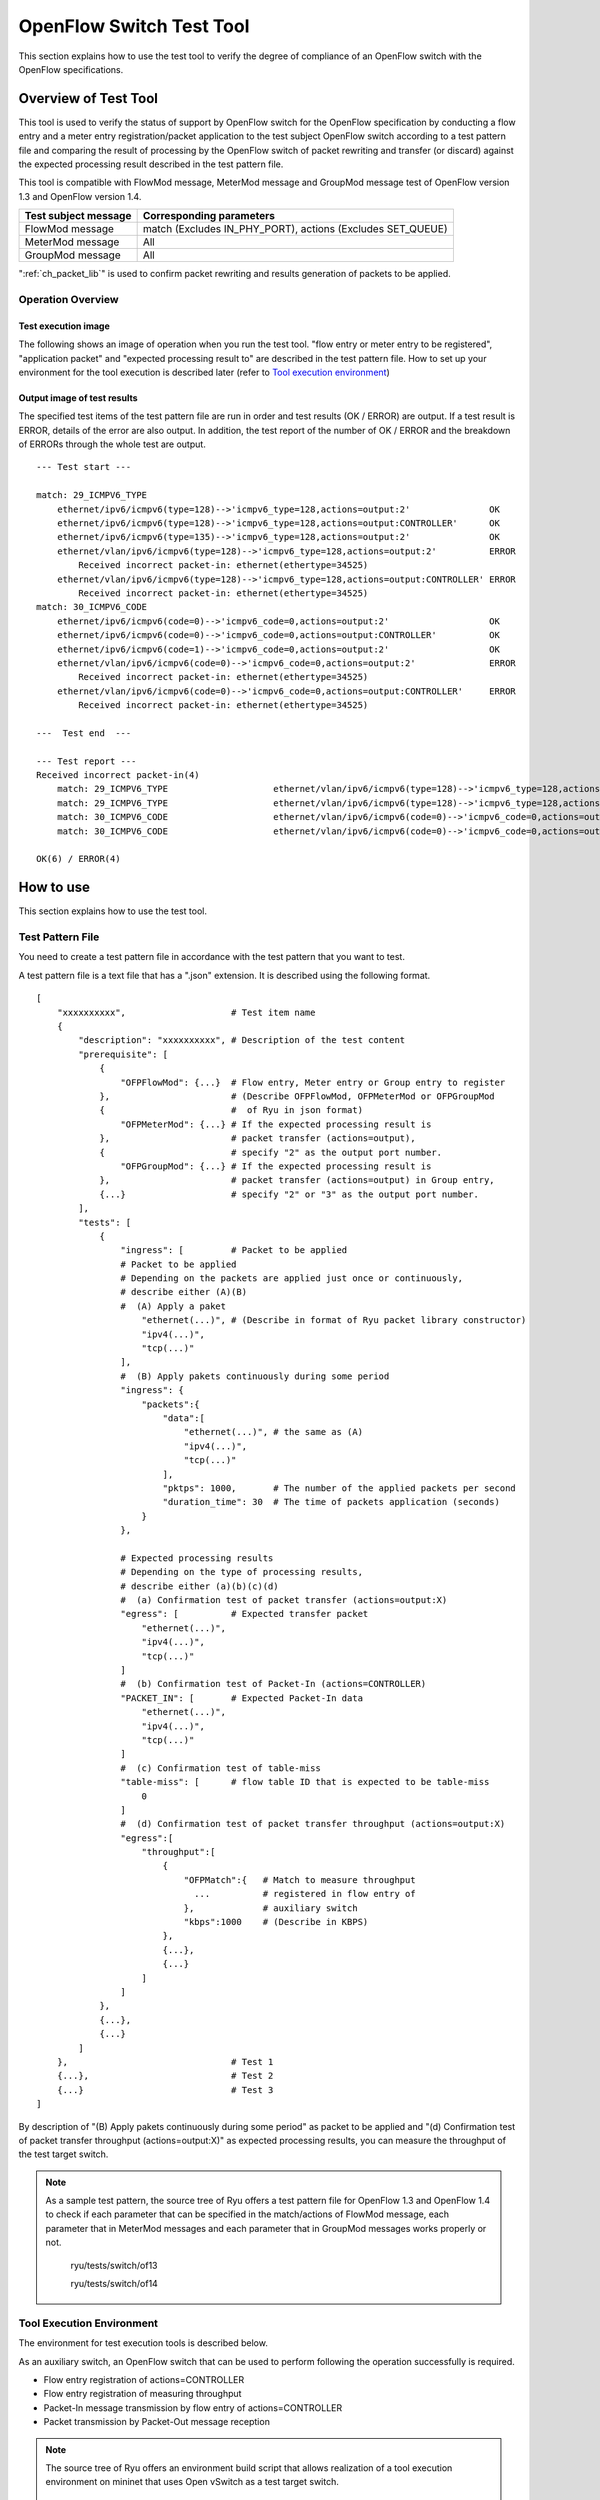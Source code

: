 .. _ch_switch_test_tool:

OpenFlow Switch Test Tool
=========================

This section explains how to use the test tool to verify the degree of compliance of an OpenFlow switch with the OpenFlow specifications.


Overview of Test Tool
---------------------

This tool is used to verify the status of support by OpenFlow switch for the OpenFlow specification by conducting a flow entry and a meter entry registration/packet application to the test subject OpenFlow switch according to a test pattern file and comparing the result of processing by the OpenFlow switch of packet rewriting and transfer (or discard) against the expected processing result described in the test pattern file.

This tool is compatible with FlowMod message, MeterMod message and GroupMod message test of OpenFlow version 1.3 and OpenFlow version 1.4.


============================= ===================================
Test subject message          Corresponding parameters
============================= ===================================
FlowMod message               match (Excludes IN_PHY_PORT),
                              actions (Excludes SET_QUEUE)
MeterMod message              All
GroupMod message              All
============================= ===================================


":ref:`ch_packet_lib`" is used to confirm packet rewriting and results generation of packets to be applied.

Operation Overview
^^^^^^^^^^^^^^^^^^

Test execution image
""""""""""""""""""""

The following shows an image of operation when you run the test tool. "flow entry or meter entry to be registered", "application packet" and "expected processing result to" are described in the test pattern file. How to set up your environment for the tool execution is described later (refer to `Tool execution environment`_)


.. only:: latex

    .. image:: images/switch_test_tool/fig1.eps
        :align: center

.. only:: epub

    .. image:: images/switch_test_tool/fig1.png
        :align: center

.. only:: not latex and not epub

    .. image:: images/switch_test_tool/fig1.png
        :scale: 60 %
        :align: center


Output image of test results
""""""""""""""""""""""""""""

The specified test items of the test pattern file are run in order and test results (OK / ERROR) are output. If a test result is ERROR, details of the error are also output.
In addition, the test report of the number of OK / ERROR and the breakdown of ERRORs through the whole test are output.


.. rst-class:: console

::

    --- Test start ---

    match: 29_ICMPV6_TYPE
        ethernet/ipv6/icmpv6(type=128)-->'icmpv6_type=128,actions=output:2'               OK
        ethernet/ipv6/icmpv6(type=128)-->'icmpv6_type=128,actions=output:CONTROLLER'      OK
        ethernet/ipv6/icmpv6(type=135)-->'icmpv6_type=128,actions=output:2'               OK
        ethernet/vlan/ipv6/icmpv6(type=128)-->'icmpv6_type=128,actions=output:2'          ERROR
            Received incorrect packet-in: ethernet(ethertype=34525)
        ethernet/vlan/ipv6/icmpv6(type=128)-->'icmpv6_type=128,actions=output:CONTROLLER' ERROR
            Received incorrect packet-in: ethernet(ethertype=34525)
    match: 30_ICMPV6_CODE
        ethernet/ipv6/icmpv6(code=0)-->'icmpv6_code=0,actions=output:2'                   OK
        ethernet/ipv6/icmpv6(code=0)-->'icmpv6_code=0,actions=output:CONTROLLER'          OK
        ethernet/ipv6/icmpv6(code=1)-->'icmpv6_code=0,actions=output:2'                   OK
        ethernet/vlan/ipv6/icmpv6(code=0)-->'icmpv6_code=0,actions=output:2'              ERROR
            Received incorrect packet-in: ethernet(ethertype=34525)
        ethernet/vlan/ipv6/icmpv6(code=0)-->'icmpv6_code=0,actions=output:CONTROLLER'     ERROR
            Received incorrect packet-in: ethernet(ethertype=34525)

    ---  Test end  ---

    --- Test report ---
    Received incorrect packet-in(4)
        match: 29_ICMPV6_TYPE                    ethernet/vlan/ipv6/icmpv6(type=128)-->'icmpv6_type=128,actions=output:2'
        match: 29_ICMPV6_TYPE                    ethernet/vlan/ipv6/icmpv6(type=128)-->'icmpv6_type=128,actions=output:CONTROLLER'
        match: 30_ICMPV6_CODE                    ethernet/vlan/ipv6/icmpv6(code=0)-->'icmpv6_code=0,actions=output:2'
        match: 30_ICMPV6_CODE                    ethernet/vlan/ipv6/icmpv6(code=0)-->'icmpv6_code=0,actions=output:CONTROLLER'

    OK(6) / ERROR(4)



How to use
----------

This section explains how to use the test tool.


Test Pattern File
^^^^^^^^^^^^^^^^^

You need to create a test pattern file in accordance with the test pattern that you want to test.

A test pattern file is a text file that has a ".json" extension. It is described using the following format.


.. rst-class:: sourcecode

::

    [
        "xxxxxxxxxx",                    # Test item name
        {
            "description": "xxxxxxxxxx", # Description of the test content
            "prerequisite": [
                {
                    "OFPFlowMod": {...}  # Flow entry, Meter entry or Group entry to register
                },                       # (Describe OFPFlowMod, OFPMeterMod or OFPGroupMod
                {                        #  of Ryu in json format)
                    "OFPMeterMod": {...} # If the expected processing result is
                },                       # packet transfer (actions=output),
                {                        # specify "2" as the output port number.
                    "OFPGroupMod": {...} # If the expected processing result is
                },                       # packet transfer (actions=output) in Group entry,
                {...}                    # specify "2" or "3" as the output port number.
            ],
            "tests": [
                {
                    "ingress": [         # Packet to be applied
                    # Packet to be applied
                    # Depending on the packets are applied just once or continuously,
                    # describe either (A)(B)
                    #  (A) Apply a paket
                        "ethernet(...)", # (Describe in format of Ryu packet library constructor)
                        "ipv4(...)",
                        "tcp(...)"
                    ],
                    #  (B) Apply pakets continuously during some period
                    "ingress": {
                        "packets":{
                            "data":[
                                "ethernet(...)", # the same as (A)
                                "ipv4(...)",
                                "tcp(...)"
                            ],
                            "pktps": 1000,       # The number of the applied packets per second
                            "duration_time": 30  # The time of packets application (seconds)
                        }
                    },

                    # Expected processing results
                    # Depending on the type of processing results,
                    # describe either (a)(b)(c)(d)
                    #  (a) Confirmation test of packet transfer (actions=output:X)
                    "egress": [          # Expected transfer packet
                        "ethernet(...)",
                        "ipv4(...)",
                        "tcp(...)"
                    ]
                    #  (b) Confirmation test of Packet-In (actions=CONTROLLER)
                    "PACKET_IN": [       # Expected Packet-In data
                        "ethernet(...)",
                        "ipv4(...)",
                        "tcp(...)"
                    ]
                    #  (c) Confirmation test of table-miss
                    "table-miss": [      # flow table ID that is expected to be table-miss
                        0
                    ]
                    #  (d) Confirmation test of packet transfer throughput (actions=output:X)
                    "egress":[
                        "throughput":[
                            {
                                "OFPMatch":{   # Match to measure throughput
                                  ...          # registered in flow entry of
                                },             # auxiliary switch
                                "kbps":1000    # (Describe in KBPS)
                            },
                            {...},
                            {...}
                        ]
                    ]
                },
                {...},
                {...}
            ]
        },                               # Test 1
        {...},                           # Test 2
        {...}                            # Test 3
    ]

By description of "(B) Apply pakets continuously during some period" as packet to be applied and "(d) Confirmation test of packet transfer throughput (actions=output:X)" as expected processing results, you can measure the throughput of the test target switch.

.. NOTE::

    As a sample test pattern, the source tree of Ryu offers a test pattern file for OpenFlow 1.3 and OpenFlow 1.4 to check if each parameter that can be specified in the match/actions of FlowMod message, each parameter that in MeterMod messages and each parameter that in GroupMod messages works properly or not.

        ryu/tests/switch/of13

        ryu/tests/switch/of14


Tool Execution Environment
^^^^^^^^^^^^^^^^^^^^^^^^^^

The environment for test execution tools is described below.


.. only:: latex

    .. image:: images/switch_test_tool/fig2.eps
        :align: center

.. only:: epub

    .. image:: images/switch_test_tool/fig2.png
        :align: center

.. only:: not latex and not epub

    .. image:: images/switch_test_tool/fig2.png
        :scale: 60 %
        :align: center


As an auxiliary switch, an OpenFlow switch that can be used to perform following the operation successfully is required.

* Flow entry registration of actions=CONTROLLER

* Flow entry registration of measuring throughput

* Packet-In message transmission by flow entry of actions=CONTROLLER

* Packet transmission by Packet-Out message reception


.. NOTE::

    The source tree of Ryu offers an environment build script that allows realization of a tool execution environment on mininet that uses Open vSwitch as a test target switch.

        ryu/tests/switch/run_mininet.py

    A example script is described in "`Test tool usage example`_".



How To Run The Test Tool
^^^^^^^^^^^^^^^^^^^^^^^^

The test tool is available on the source tree on Ryu.

    =============================== ===============================
    Source code                     Explanation
    =============================== ===============================
    ryu/tests/switch/tester.py      Test tool
    ryu/tests/switch/of13           Sample of test pattern file (For OpenFlow 1.3)
    ryu/tests/switch/of14           Sample of test pattern file (For OpenFlow 1.4)
    ryu/tests/switch/run_mininet.py Test environment build script
    =============================== ===============================


The test tool is executed by the following command.

.. rst-class:: console

::

    $ ryu-manager [--test-switch-target DPID] [--test-switch-tester DPID]
     [--test-switch-target-version VERSION] [--test-switch-tester-version VERSION]
     [--test-switch-dir DIRECTORY] ryu/tests/switch/tester.py

..

.. tabularcolumns:: |l|p{0.35\textwidth}|l|

================================= ================================================ =====================
Option                            Explanation                                      Default value
================================= ================================================ =====================
``--test-switch-target``          Data path ID of test target switch               0000000000000001
``--test-switch-tester``          Data path ID of auxiliary switch                 0000000000000002
``--test-switch-target-version``  OpenFlow version of test target switch           openflow13
                                  ("openflow13" or "openflow14" can be specified)
``--test-switch-tester-version``  OpenFlow version of auxiliary switch             openflow13
                                  ("openflow13" or "openflow14" can be specified)
``--test-switch-dir``             Directory path of test pattern file              ryu/tests/switch/of13
================================= ================================================ =====================


.. NOTE::

    Since the test tool is created as a Ryu application and inherits ryu.base.app_manager.RyuApp, it supports output of debugging information by the --verbose option, as with other Ryu applications.


After starting the test tool, when the auxiliary switch and test target switch are connected to the controller, the test starts based on the test pattern file that you specify.
if the specified OpenFlow version is different from the OpenFlow version of connected switch, the test tool outputs the error messages and wait for a connection to be established with the specified version.



Test Tool Usage Example
-----------------------

The following is the procedure to execute the test tool using a sample test pattern and original test pattern file.


Procedure for Executing Sample Test Pattern
^^^^^^^^^^^^^^^^^^^^^^^^^^^^^^^^^^^^^^^^^^^

The following shows the procedure of using sample test pattern (ryu/tests/switch/of13) of the source tree of the Ryu to check the through operation of match/actions of FlowMod messages, MeterMod messages GroupMod messages.

In this procedure, the test environment is constructed using the test environment build script (ryu / tests / switch / run_mininet.py). Please refer to ":ref:`ch_switching_hub` " for environment settings and the login method for usage of the VM image.


1 Building the test environment

    Log in to the VM environment and run the test environment build script.

    .. rst-class:: console

    ::

        ryu@ryu-vm:~$ sudo ryu/ryu/tests/switch/run_mininet.py


    Execution result of the net command is as follows.

    .. rst-class:: console

    ::

        mininet> net
        c0
        s1 lo:  s1-eth1:s2-eth1 s1-eth2:s2-eth2 s1-eth3:s2-eth3
        s2 lo:  s2-eth1:s1-eth1 s2-eth2:s1-eth2 s2-eth3:s1-eth3



2 Execution of the test tool

    For execution of test tool, open xterm of controller.

    .. rst-class:: console

    ::

        mininet> xterm c0


    Execute test tool from xterm of "Node: c0 (root)"
    At this time, as the directory for the test pattern file, specify the directory of the sample test pattern (ryu/tests/switch/of13).
    Since the data path ID of the test target switch and auxiliary switch in the mininet environment has the default value of each option of --test-switch-target / --test-switch-tester, the option specification is omitted.
    Also, the OpenFlow version of the test target switch and auxiliary switch is set with the default value of each option of --test-switch-target-version / --test-switch-tester-version, this option specification is omitted too.

    Node: c0:

    .. rst-class:: console

    ::

        root@ryu-vm:~$ ryu-manager --test-switch-dir ryu/ryu/tests/switch/of13 ryu/ryu/tests/switch/tester.py


    When the tool is executed it appears as follows and waits until the test target switch and auxiliary switch is connected to the controller.


    .. rst-class:: console

    ::

        root@ryu-vm:~$ ryu-manager --test-switch-dir ryu/ryu/tests/switch/of13/ ryu/ryu/tests/switch/tester.py
        loading app ryu/ryu/tests/switch/tester.py
        loading app ryu.controller.ofp_handler
        instantiating app ryu/ryu/tests/switch/tester.py of OfTester
        target_dpid=0000000000000001
        tester_dpid=0000000000000002
        Test files directory = ryu/ryu/tests/switch/of13/
        instantiating app ryu.controller.ofp_handler of OFPHandler
        --- Test start ---
        waiting for switches connection...




    When the test target switch and auxiliary switch is connected to the controller, the test begins.


    .. rst-class:: console

    ::

        root@ryu-vm:~$ ryu-manager --test-switch-dir ryu/ryu/tests/switch/of13/ ryu/ryu/tests/switch/tester.py
        loading app ryu/ryu/tests/switch/tester.py
        loading app ryu.controller.ofp_handler
        instantiating app ryu/ryu/tests/switch/tester.py of OfTester
        target_dpid=0000000000000001
        tester_dpid=0000000000000002
        Test files directory = ryu/ryu/tests/switch/of13/
        instantiating app ryu.controller.ofp_handler of OFPHandler
        --- Test start ---
        waiting for switches connection...
        dpid=0000000000000002 : Join tester SW.
        dpid=0000000000000001 : Join target SW.
        action: 00_OUTPUT
            ethernet/ipv4/tcp-->'actions=output:2'      OK
            ethernet/ipv6/tcp-->'actions=output:2'      OK
            ethernet/arp-->'actions=output:2'           OK
        action: 11_COPY_TTL_OUT
            ethernet/mpls(ttl=64)/ipv4(ttl=32)/tcp-->'eth_type=0x8847,actions=copy_ttl_out,output:2'        ERROR
                Failed to add flows: OFPErrorMsg[type=0x02, code=0x00]
            ethernet/mpls(ttl=64)/ipv6(hop_limit=32)/tcp-->'eth_type=0x8847,actions=copy_ttl_out,output:2'  ERROR
                Failed to add flows: OFPErrorMsg[type=0x02, code=0x00]
        ...


    When all testing of the sample test pattern file under ryu/tests/switch/of13 is complete, the test tool ends.


<Reference>
"""""""""""

    Sample test pattern file list

        For each version of OpenFlow 1.3 / OpenFlow 1.4, offers a test pattern that registers flow entries corresponding to each setting in the match/actions and applies multiple patterns of packets that match (or do not match) flow entries, registers meter entries to drop or remark priority depending on band rate and applies packets continuously that match meter entries, registers group entries for flooding (type=ALL) or selecting output port automatically by a selection algorithm (type=SELECT) and applies packets continuously that match group entries.


    .. rst-class:: console

    ::

        ryu/tests/switch/of13/action:
        00_OUTPUT.json              20_POP_MPLS.json
        11_COPY_TTL_OUT.json        23_SET_NW_TTL_IPv4.json
        12_COPY_TTL_IN.json         23_SET_NW_TTL_IPv6.json
        15_SET_MPLS_TTL.json        24_DEC_NW_TTL_IPv4.json
        16_DEC_MPLS_TTL.json        24_DEC_NW_TTL_IPv6.json
        17_PUSH_VLAN.json           25_SET_FIELD
        17_PUSH_VLAN_multiple.json  26_PUSH_PBB.json
        18_POP_VLAN.json            26_PUSH_PBB_multiple.json
        19_PUSH_MPLS.json           27_POP_PBB.json
        19_PUSH_MPLS_multiple.json

        ryu/tests/switch/of13/action/25_SET_FIELD:
        03_ETH_DST.json        14_TCP_DST_IPv4.json   24_ARP_SHA.json
        04_ETH_SRC.json        14_TCP_DST_IPv6.json   25_ARP_THA.json
        05_ETH_TYPE.json       15_UDP_SRC_IPv4.json   26_IPV6_SRC.json
        06_VLAN_VID.json       15_UDP_SRC_IPv6.json   27_IPV6_DST.json
        07_VLAN_PCP.json       16_UDP_DST_IPv4.json   28_IPV6_FLABEL.json
        08_IP_DSCP_IPv4.json   16_UDP_DST_IPv6.json   29_ICMPV6_TYPE.json
        08_IP_DSCP_IPv6.json   17_SCTP_SRC_IPv4.json  30_ICMPV6_CODE.json
        09_IP_ECN_IPv4.json    17_SCTP_SRC_IPv6.json  31_IPV6_ND_TARGET.json
        09_IP_ECN_IPv6.json    18_SCTP_DST_IPv4.json  32_IPV6_ND_SLL.json
        10_IP_PROTO_IPv4.json  18_SCTP_DST_IPv6.json  33_IPV6_ND_TLL.json
        10_IP_PROTO_IPv6.json  19_ICMPV4_TYPE.json    34_MPLS_LABEL.json
        11_IPV4_SRC.json       20_ICMPV4_CODE.json    35_MPLS_TC.json
        12_IPV4_DST.json       21_ARP_OP.json         36_MPLS_BOS.json
        13_TCP_SRC_IPv4.json   22_ARP_SPA.json        37_PBB_ISID.json
        13_TCP_SRC_IPv6.json   23_ARP_TPA.json        38_TUNNEL_ID.json

        ryu/tests/switch/of13/group:
        00_ALL.json           01_SELECT_IP.json            01_SELECT_Weight_IP.json
        01_SELECT_Ether.json  01_SELECT_Weight_Ether.json

        ryu/tests/switch/of13/match:
        00_IN_PORT.json        13_TCP_SRC_IPv6.json   26_IPV6_SRC.json
        02_METADATA.json       14_TCP_DST_IPv4.json   26_IPV6_SRC_Mask.json
        02_METADATA_Mask.json  14_TCP_DST_IPv6.json   27_IPV6_DST.json
        03_ETH_DST.json        15_UDP_SRC_IPv4.json   27_IPV6_DST_Mask.json
        03_ETH_DST_Mask.json   15_UDP_SRC_IPv6.json   28_IPV6_FLABEL.json
        04_ETH_SRC.json        16_UDP_DST_IPv4.json   28_IPV6_FLABEL_Mask.json
        04_ETH_SRC_Mask.json   16_UDP_DST_IPv6.json   29_ICMPV6_TYPE.json
        05_ETH_TYPE.json       17_SCTP_SRC_IPv4.json  30_ICMPV6_CODE.json
        06_VLAN_VID.json       17_SCTP_SRC_IPv6.json  31_IPV6_ND_TARGET.json
        06_VLAN_VID_Mask.json  18_SCTP_DST_IPv4.json  32_IPV6_ND_SLL.json
        07_VLAN_PCP.json       18_SCTP_DST_IPv6.json  33_IPV6_ND_TLL.json
        08_IP_DSCP_IPv4.json   19_ICMPV4_TYPE.json    34_MPLS_LABEL.json
        08_IP_DSCP_IPv6.json   20_ICMPV4_CODE.json    35_MPLS_TC.json
        09_IP_ECN_IPv4.json    21_ARP_OP.json         36_MPLS_BOS.json
        09_IP_ECN_IPv6.json    22_ARP_SPA.json        37_PBB_ISID.json
        10_IP_PROTO_IPv4.json  22_ARP_SPA_Mask.json   37_PBB_ISID_Mask.json
        10_IP_PROTO_IPv6.json  23_ARP_TPA.json        38_TUNNEL_ID.json
        11_IPV4_SRC.json       23_ARP_TPA_Mask.json   38_TUNNEL_ID_Mask.json
        11_IPV4_SRC_Mask.json  24_ARP_SHA.json        39_IPV6_EXTHDR.json
        12_IPV4_DST.json       24_ARP_SHA_Mask.json   39_IPV6_EXTHDR_Mask.json
        12_IPV4_DST_Mask.json  25_ARP_THA.json
        13_TCP_SRC_IPv4.json   25_ARP_THA_Mask.json

        ryu/tests/switch/of13/meter:
        01_DROP_00_KBPS_00_1M.json      02_DSCP_REMARK_00_KBPS_00_1M.json
        01_DROP_00_KBPS_01_10M.json     02_DSCP_REMARK_00_KBPS_01_10M.json
        01_DROP_00_KBPS_02_100M.json    02_DSCP_REMARK_00_KBPS_02_100M.json
        01_DROP_01_PKTPS_00_100.json    02_DSCP_REMARK_01_PKTPS_00_100.json
        01_DROP_01_PKTPS_01_1000.json   02_DSCP_REMARK_01_PKTPS_01_1000.json
        01_DROP_01_PKTPS_02_10000.json  02_DSCP_REMARK_01_PKTPS_02_10000.json

    .. rst-class:: console

    ::

        ryu/tests/switch/of14/action:
        00_OUTPUT.json              20_POP_MPLS.json
        11_COPY_TTL_OUT.json        23_SET_NW_TTL_IPv4.json
        12_COPY_TTL_IN.json         23_SET_NW_TTL_IPv6.json
        15_SET_MPLS_TTL.json        24_DEC_NW_TTL_IPv4.json
        16_DEC_MPLS_TTL.json        24_DEC_NW_TTL_IPv6.json
        17_PUSH_VLAN.json           25_SET_FIELD
        17_PUSH_VLAN_multiple.json  26_PUSH_PBB.json
        18_POP_VLAN.json            26_PUSH_PBB_multiple.json
        19_PUSH_MPLS.json           27_POP_PBB.json
        19_PUSH_MPLS_multiple.json

        ryu/tests/switch/of14/action/25_SET_FIELD:
        03_ETH_DST.json        14_TCP_DST_IPv6.json   26_IPV6_SRC.json
        04_ETH_SRC.json        15_UDP_SRC_IPv4.json   27_IPV6_DST.json
        05_ETH_TYPE.json       15_UDP_SRC_IPv6.json   28_IPV6_FLABEL.json
        06_VLAN_VID.json       16_UDP_DST_IPv4.json   29_ICMPV6_TYPE.json
        07_VLAN_PCP.json       16_UDP_DST_IPv6.json   30_ICMPV6_CODE.json
        08_IP_DSCP_IPv4.json   17_SCTP_SRC_IPv4.json  31_IPV6_ND_TARGET.json
        08_IP_DSCP_IPv6.json   17_SCTP_SRC_IPv6.json  32_IPV6_ND_SLL.json
        09_IP_ECN_IPv4.json    18_SCTP_DST_IPv4.json  33_IPV6_ND_TLL.json
        09_IP_ECN_IPv6.json    18_SCTP_DST_IPv6.json  34_MPLS_LABEL.json
        10_IP_PROTO_IPv4.json  19_ICMPV4_TYPE.json    35_MPLS_TC.json
        10_IP_PROTO_IPv6.json  20_ICMPV4_CODE.json    36_MPLS_BOS.json
        11_IPV4_SRC.json       21_ARP_OP.json         37_PBB_ISID.json
        12_IPV4_DST.json       22_ARP_SPA.json        38_TUNNEL_ID.json
        13_TCP_SRC_IPv4.json   23_ARP_TPA.json        41_PBB_UCA.json
        13_TCP_SRC_IPv6.json   24_ARP_SHA.json
        14_TCP_DST_IPv4.json   25_ARP_THA.json

        ryu/tests/switch/of14/group:
        00_ALL.json           01_SELECT_IP.json            01_SELECT_Weight_IP.json
        01_SELECT_Ether.json  01_SELECT_Weight_Ether.json

        ryu/tests/switch/of14/match:
        00_IN_PORT.json        13_TCP_SRC_IPv6.json   26_IPV6_SRC.json
        02_METADATA.json       14_TCP_DST_IPv4.json   26_IPV6_SRC_Mask.json
        02_METADATA_Mask.json  14_TCP_DST_IPv6.json   27_IPV6_DST.json
        03_ETH_DST.json        15_UDP_SRC_IPv4.json   27_IPV6_DST_Mask.json
        03_ETH_DST_Mask.json   15_UDP_SRC_IPv6.json   28_IPV6_FLABEL.json
        04_ETH_SRC.json        16_UDP_DST_IPv4.json   28_IPV6_FLABEL_Mask.json
        04_ETH_SRC_Mask.json   16_UDP_DST_IPv6.json   29_ICMPV6_TYPE.json
        05_ETH_TYPE.json       17_SCTP_SRC_IPv4.json  30_ICMPV6_CODE.json
        06_VLAN_VID.json       17_SCTP_SRC_IPv6.json  31_IPV6_ND_TARGET.json
        06_VLAN_VID_Mask.json  18_SCTP_DST_IPv4.json  32_IPV6_ND_SLL.json
        07_VLAN_PCP.json       18_SCTP_DST_IPv6.json  33_IPV6_ND_TLL.json
        08_IP_DSCP_IPv4.json   19_ICMPV4_TYPE.json    34_MPLS_LABEL.json
        08_IP_DSCP_IPv6.json   20_ICMPV4_CODE.json    35_MPLS_TC.json
        09_IP_ECN_IPv4.json    21_ARP_OP.json         36_MPLS_BOS.json
        09_IP_ECN_IPv6.json    22_ARP_SPA.json        37_PBB_ISID.json
        10_IP_PROTO_IPv4.json  22_ARP_SPA_Mask.json   37_PBB_ISID_Mask.json
        10_IP_PROTO_IPv6.json  23_ARP_TPA.json        38_TUNNEL_ID.json
        11_IPV4_SRC.json       23_ARP_TPA_Mask.json   38_TUNNEL_ID_Mask.json
        11_IPV4_SRC_Mask.json  24_ARP_SHA.json        39_IPV6_EXTHDR.json
        12_IPV4_DST.json       24_ARP_SHA_Mask.json   39_IPV6_EXTHDR_Mask.json
        12_IPV4_DST_Mask.json  25_ARP_THA.json        41_PBB_UCA.json
        13_TCP_SRC_IPv4.json   25_ARP_THA_Mask.json

        ryu/tests/switch/of14/meter:
        01_DROP_00_KBPS_00_1M.json      02_DSCP_REMARK_00_KBPS_00_1M.json
        01_DROP_00_KBPS_01_10M.json     02_DSCP_REMARK_00_KBPS_01_10M.json
        01_DROP_00_KBPS_02_100M.json    02_DSCP_REMARK_00_KBPS_02_100M.json
        01_DROP_01_PKTPS_00_100.json    02_DSCP_REMARK_01_PKTPS_00_100.json
        01_DROP_01_PKTPS_01_1000.json   02_DSCP_REMARK_01_PKTPS_01_1000.json
        01_DROP_01_PKTPS_02_10000.json  02_DSCP_REMARK_01_PKTPS_02_10000.json


Procedure for Executing Original Test Pattern
^^^^^^^^^^^^^^^^^^^^^^^^^^^^^^^^^^^^^^^^^^^^^

The following is the procedure to run the test tool by creating an original test pattern.

The following is an example of creating a test tool that checks if it has a function to process the match/actions required for OpenFlow switch to implement the router function.


1 Creating the test pattern file

    It will test the following flow entry, which has a function for the router to forward packets according to the routing table, and check if it is working correctly.


    ============================================== ==========================================
    match                                          actions
    ============================================== ==========================================
    Destination IP address range "192.168.30.0/24" Rewrite the source MAC address to "aa:aa:aa:aa:aa:aa".

                                                   Rewrite the destination MAC address to "bb:bb:bb:bb:bb:bb"

                                                   TTL decrement

                                                   Packet forwarding
    ============================================== ==========================================


    Create a test pattern file to perform this test pattern.


File name: ``sample_test_pattern.json``

.. rst-class:: sourcecode

::

    [
       "sample: Router test",
       {
           "description": "static routing table",
           "prerequisite": [
               {
                   "OFPFlowMod": {
                       "table_id": 0,
                       "match": {
                           "OFPMatch": {
                               "oxm_fields": [
                                   {
                                       "OXMTlv": {
                                           "field": "eth_type",
                                           "value": 2048
                                       }
                                   },
                                   {
                                       "OXMTlv": {
                                           "field": "ipv4_dst",
                                           "mask": 4294967040,
                                           "value": "192.168.30.0"
                                       }
                                   }
                              ]
                           }
                       },
                       "instructions":[
                           {
                               "OFPInstructionActions": {
                                   "actions":[
                                       {
                                           "OFPActionSetField":{
                                               "field":{
                                                   "OXMTlv":{
                                                       "field":"eth_src",
                                                       "value":"aa:aa:aa:aa:aa:aa"
                                                   }
                                               }
                                           }
                                       },
                                       {
                                           "OFPActionSetField":{
                                               "field":{
                                                   "OXMTlv":{
                                                       "field":"eth_dst",
                                                       "value":"bb:bb:bb:bb:bb:bb"
                                                   }
                                               }
                                           }
                                       },
                                       {
                                           "OFPActionDecNwTtl":{}
                                       },
                                       {
                                           "OFPActionOutput": {
                                               "port":2
                                           }
                                       }
                                   ],
                                   "type": 4
                               }
                           }
                       ]
                   }
               }
           ],
           "tests":[
               {
                   "ingress":[
                       "ethernet(dst='22:22:22:22:22:22',src='11:11:11:11:11:11',ethertype=2048)",
                       "ipv4(tos=32, proto=6, src='192.168.10.10', dst='192.168.30.10', ttl=64)",
                       "tcp(dst_port=2222, option='\\x00\\x00\\x00\\x00', src_port=11111)",
                       "'\\x01\\x02\\x03\\x04\\x05\\x06\\x07\\x08\\t\\n\\x0b\\x0c\\r\\x0e\\x0f'"
                   ],
                   "egress":[
                       "ethernet(dst='bb:bb:bb:bb:bb:bb',src='aa:aa:aa:aa:aa:aa',ethertype=2048)",
                       "ipv4(tos=32, proto=6, src='192.168.10.10', dst='192.168.30.10', ttl=63)",
                       "tcp(dst_port=2222, option='\\x00\\x00\\x00\\x00', src_port=11111)",
                       "'\\x01\\x02\\x03\\x04\\x05\\x06\\x07\\x08\\t\\n\\x0b\\x0c\\r\\x0e\\x0f'"
                   ]
               }
           ]
       }
    ]


2 Building a test environment

    Build a test environment using a test environment build script. Please refer to the execution procedure in `Procedure for Executing Sample Test Pattern`_.


3 Executing the test tool

    Execute the test tool from Xterm from the controller by specifying the original test pattern you just created.
    For --test-switch-dir option, you can also directly specify a file as well as a directory. In order to confirm the contents of packets sent and received, the --verbose option is also specified.


    Node: c0:

    .. rst-class:: console

    ::

        root@ryu-vm:~$ ryu-manager --verbose --test-switch-dir ./sample_test_pattern.json ryu/ryu/tests/switch/tester.py


    When the test target switch and auxiliary switch is connected to the controller, the test begins.

    In log output of "dpid=0000000000000002 : receive_packet...", you can see that the expected output packet set in egress packed of the test pattern file was sent.
    Note that only logs the test tool outputs are excerpted.

    .. rst-class:: console

    ::

        root@ryu-vm:~$ ryu-manager --verbose --test-switch-dir ./sample_test_pattern.json ryu/ryu/tests/switch/tester.py
        loading app ryu/tests/switch/tester.py
        loading app ryu.controller.ofp_handler
        instantiating app ryu.controller.ofp_handler of OFPHandler
        instantiating app ryu/tests/switch/tester.py of OfTester
        target_dpid=0000000000000001
        tester_dpid=0000000000000002
        Test files directory = ./sample_test_pattern.json

        --- Test start ---
        waiting for switches connection...

        dpid=0000000000000002 : Join tester SW.
        dpid=0000000000000001 : Join target SW.

        sample: Router test

        send_packet:[ethernet(dst='22:22:22:22:22:22',ethertype=2048,src='11:11:11:11:11:11'), ipv4(csum=53560,dst='192.168.30.10',flags=0,header_length=5,identification=0,offset=0,option=None,proto=6,src='192.168.10.10',tos=32,total_length=59,ttl=64,version=4), tcp(ack=0,bits=0,csum=33311,dst_port=2222,offset=6,option='\x00\x00\x00\x00',seq=0,src_port=11111,urgent=0,window_size=0), '\x01\x02\x03\x04\x05\x06\x07\x08\t\n\x0b\x0c\r\x0e\x0f']
        egress:[ethernet(dst='bb:bb:bb:bb:bb:bb',ethertype=2048,src='aa:aa:aa:aa:aa:aa'), ipv4(csum=53816,dst='192.168.30.10',flags=0,header_length=5,identification=0,offset=0,option=None,proto=6,src='192.168.10.10',tos=32,total_length=59,ttl=63,version=4), tcp(ack=0,bits=0,csum=33311,dst_port=2222,offset=6,option='\x00\x00\x00\x00',seq=0,src_port=11111,urgent=0,window_size=0), '\x01\x02\x03\x04\x05\x06\x07\x08\t\n\x0b\x0c\r\x0e\x0f']
        packet_in:[]
        dpid=0000000000000002 : receive_packet[ethernet(dst='bb:bb:bb:bb:bb:bb',ethertype=2048,src='aa:aa:aa:aa:aa:aa'), ipv4(csum=53816,dst='192.168.30.10',flags=0,header_length=5,identification=0,offset=0,option=None,proto=6,src='192.168.10.10',tos=32,total_length=59,ttl=63,version=4), tcp(ack=0,bits=0,csum=33311,dst_port=2222,offset=6,option='\x00\x00\x00\x00',seq=0,src_port=11111,urgent=0,window_size=0), '\x01\x02\x03\x04\x05\x06\x07\x08\t\n\x0b\x0c\r\x0e\x0f']
            static routing table                            OK
        ---  Test end  ---


    Actual flow entries registered in the OpenFlow switch are shown below.
    You can see that packets applied by the test tool match the flow entry and n_packets has been incremented.


    Node: s1:

    .. rst-class:: console

    ::

        root@ryu-vm:~# ovs-ofctl -O OpenFlow13 dump-flows s1
        OFPST_FLOW reply (OF1.3) (xid=0x2):
         cookie=0x0, duration=56.217s, table=0, n_packets=1, n_bytes=73, priority=0,ip,nw_dst=192.168.30.0/24 actions=set_field:aa:aa:aa:aa:aa:aa->eth_src,set_field:bb:bb:bb:bb:bb:bb->eth_dst,dec_ttl,output:2


List of Error Messages
^^^^^^^^^^^^^^^^^^^^^^

The following is a list of error messages that can be output with this tool.

.. tabularcolumns:: |p{0.45\textwidth}|p{0.45\textwidth}|

======================================================================== ==============================================================================
Error message                                                            Description
======================================================================== ==============================================================================
Failed to initialize flow tables: barrier request timeout.               Failed to delete the flow entry of the previous test (time-out of Barrier Request)
Failed to initialize flow tables: [err_msg]                              Failed to delete the flow entry of the previous test (error message received for FlowMod)
Failed to initialize flow tables of tester_sw: barrier request timeout.  Failed to delete the flow entry of the previous test at Auxiliary SW (time-out of Barrier Request)
Failed to initialize flow tables of tester_sw: [err_msg]                 Failed to delete the flow entry of the previous test at Auxiliary SW (error message received for FlowMod)
Failed to add flows: barrier request timeout.                            Failed to register the flow entry (time-out of Barrier Request)
Failed to add flows: [err_msg]                                           Failed to register flow entry (error message is received for FlowMod)
Failed to add flows to tester_sw: barrier request timeout.               Failed to register the flow entry of Auxiliary SW (time-out of Barrier Request)
Failed to add flows to tester_sw: [err_msg]                              Failed to register the flow entry of Auxiliary SW (error message is received for FlowMod)
Failed to add meters: barrier request timeout.                           Failed to register the meter entry (time-out of Barrier Request)
Failed to add meters: [err_msg]                                          Failed to register the meter entry (error message is received for MeterMod)
Failed to add groups: barrier request timeout.                           Failed to register the group entry (time-out of Barrier Request)
Failed to add groups: [err_msg]                                          Failed to register the group entry (error message is received for GroupMod)
Added incorrect flows: [flows]                                           Flow entry registration confirmation error (unexpected flow entry is registered)
Failed to add flows: flow stats request timeout.                         Flow entry registration confirmation failure (time-out of FlowStats Request)
Failed to add flows: [err_msg]                                           Flow entry registration confirmation failure (error message received for FlowStats Request)
Added incorrect meters: [meters]                                         Meter entry registration confirmation error (unexpected meter entry is registered)
Failed to add meters: meter config stats request timeout.                Meter entry registration confirmation failure (time-out of MeterConfigStats Request)
Failed to add meters: [err_msg]                                          Meter entry registration confirmation failure (error message received for MeterConfigStats Request)
Added incorrect groups: [groups]                                         Group entry registration confirmation error (unexpected group entry is registered)
Failed to add groups: group desc stats request timeout.                  Group entry registration confirmation failure (time-out of GroupDescStats Request)
Failed to add groups: [err_msg]                                          Group entry registration confirmation failure (error message received for GroupDescStats Request)
Failed to request port stats from target: request timeout.               Failed to acquire PortStats of the tested SW (time-out of PortStats Request)
Failed to request port stats from target: [err_msg]                      Failed to acquire PortStats of the tested SW (error message received for PortStats Request)
Failed to request port stats from tester: request timeout.               Failed to acquire PortStats of Auxiliary SW (time-out of PortStats Request)
Failed to request port stats from tester: [err_msg]                      Failed to acquire PortStats of Auxiliary SW (error message received for PortStats Request)
Received incorrect [packet]                                              Reception error of output expected packets (received different packets)
Receiving timeout: [detail]                                              Reception error of expected output packets (time-out)
Faild to send packet: barrier request timeout.                           Failed to apply packet (time-out of Barrier Request)
Faild to send packet: [err_msg]                                          Failed to apply packet (error message received for Packet-Out)
Table-miss error: increment in matched_count.                            table-miss check error (matches the flow)
Table-miss error: no change in lookup_count.                             table-miss check error (packet has not been processed by the flow table being checked)
Failed to request table stats: request timeout.                          Failed to check table-miss (time-out of TableStats Request)
Failed to request table stats: [err_msg]                                 Failed to check table-miss (error message received for TableStats Request)
Added incorrect flows to tester_sw: [flows]                              Flow entry registration confirmation error at Auxiliary SW (unexpected flow entry is registered)
Failed to add flows to tester_sw: flow stats request timeout.            Flow entry registration confirmation failure at Auxiliary SW (time-out of FlowStats Request)
Failed to add flows to tester_sw: [err_msg]                              Flow entry registration confirmation failure at Auxiliary SW (error message received for FlowStats Request)
Failed to request flow stats: request timeout.                           Flow entry registration confirmation failure at Auxiliary SW when measuring throughput (time-out of FlowStats Request)
Failed to request flow stats: [err_msg]                                  Flow entry registration confirmation failure at Auxiliary SW when measuring throughput (error message received for FlowStats Request)
Received unexpected throughput: [detail]                                 Received result of measuring throughput far from expected
Disconnected from switch                                                 Disconnected from the tested SW or Auxiliary SW
======================================================================== ==============================================================================
